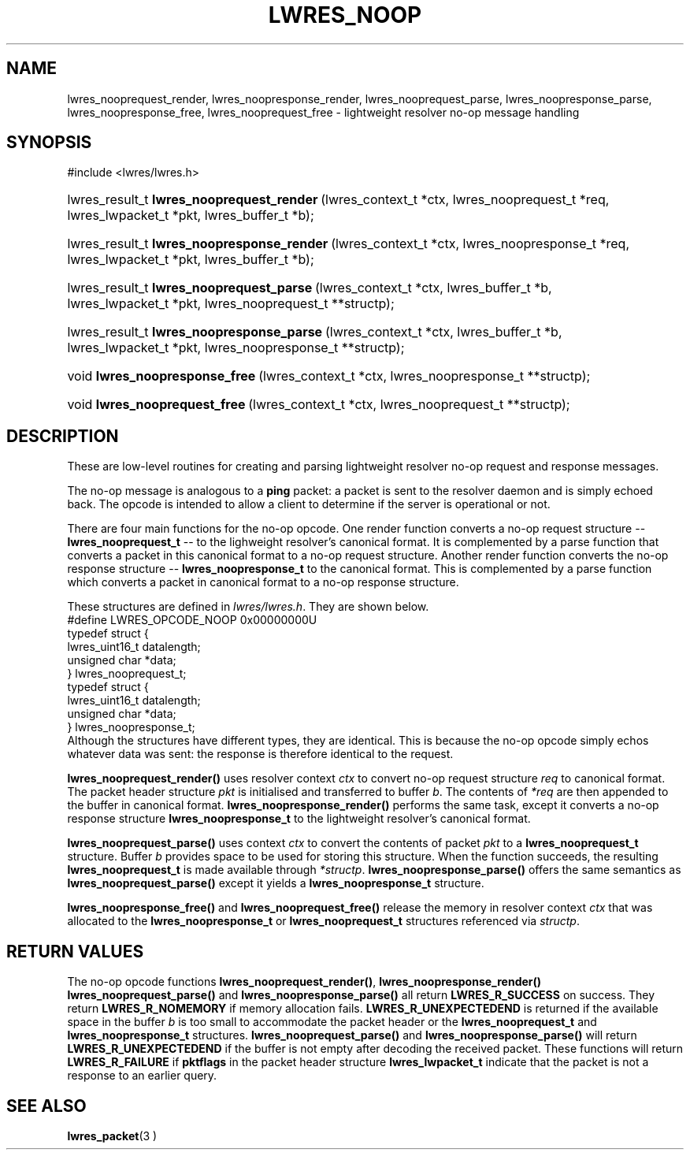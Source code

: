 .\" Copyright (C) 2004, 2005 Internet Systems Consortium, Inc. ("ISC")
.\" Copyright (C) 2000, 2001 Internet Software Consortium.
.\" 
.\" Permission to use, copy, modify, and distribute this software for any
.\" purpose with or without fee is hereby granted, provided that the above
.\" copyright notice and this permission notice appear in all copies.
.\" 
.\" THE SOFTWARE IS PROVIDED "AS IS" AND ISC DISCLAIMS ALL WARRANTIES WITH
.\" REGARD TO THIS SOFTWARE INCLUDING ALL IMPLIED WARRANTIES OF MERCHANTABILITY
.\" AND FITNESS. IN NO EVENT SHALL ISC BE LIABLE FOR ANY SPECIAL, DIRECT,
.\" INDIRECT, OR CONSEQUENTIAL DAMAGES OR ANY DAMAGES WHATSOEVER RESULTING FROM
.\" LOSS OF USE, DATA OR PROFITS, WHETHER IN AN ACTION OF CONTRACT, NEGLIGENCE
.\" OR OTHER TORTIOUS ACTION, ARISING OUT OF OR IN CONNECTION WITH THE USE OR
.\" PERFORMANCE OF THIS SOFTWARE.
.\"
.\" $Id: lwres_noop.3,v 1.14.2.1.8.3 2005/05/12 23:57:14 sra Exp $
.\"
.hy 0
.ad l
.\"Generated by db2man.xsl. Don't modify this, modify the source.
.de Sh \" Subsection
.br
.if t .Sp
.ne 5
.PP
\fB\\$1\fR
.PP
..
.de Sp \" Vertical space (when we can't use .PP)
.if t .sp .5v
.if n .sp
..
.de Ip \" List item
.br
.ie \\n(.$>=3 .ne \\$3
.el .ne 3
.IP "\\$1" \\$2
..
.TH "LWRES_NOOP" 3 "Jun 30, 2000" "" ""
.SH NAME
lwres_nooprequest_render, lwres_noopresponse_render, lwres_nooprequest_parse, lwres_noopresponse_parse, lwres_noopresponse_free, lwres_nooprequest_free \- lightweight resolver no-op message handling
.SH "SYNOPSIS"
#include <lwres/lwres\&.h>
.sp
.HP 41
lwres_result_t\ \fBlwres_nooprequest_render\fR\ (lwres_context_t\ *ctx, lwres_nooprequest_t\ *req, lwres_lwpacket_t\ *pkt, lwres_buffer_t\ *b);
.HP 42
lwres_result_t\ \fBlwres_noopresponse_render\fR\ (lwres_context_t\ *ctx, lwres_noopresponse_t\ *req, lwres_lwpacket_t\ *pkt, lwres_buffer_t\ *b);
.HP 40
lwres_result_t\ \fBlwres_nooprequest_parse\fR\ (lwres_context_t\ *ctx, lwres_buffer_t\ *b, lwres_lwpacket_t\ *pkt, lwres_nooprequest_t\ **structp);
.HP 41
lwres_result_t\ \fBlwres_noopresponse_parse\fR\ (lwres_context_t\ *ctx, lwres_buffer_t\ *b, lwres_lwpacket_t\ *pkt, lwres_noopresponse_t\ **structp);
.HP 30
void\ \fBlwres_noopresponse_free\fR\ (lwres_context_t\ *ctx, lwres_noopresponse_t\ **structp);
.HP 29
void\ \fBlwres_nooprequest_free\fR\ (lwres_context_t\ *ctx, lwres_nooprequest_t\ **structp);
.SH "DESCRIPTION"
.PP
These are low\-level routines for creating and parsing lightweight resolver no\-op request and response messages\&.
.PP
The no\-op message is analogous to a \fBping\fR packet: a packet is sent to the resolver daemon and is simply echoed back\&. The opcode is intended to allow a client to determine if the server is operational or not\&.
.PP
There are four main functions for the no\-op opcode\&. One render function converts a no\-op request structure -- \fBlwres_nooprequest_t\fR -- to the lighweight resolver's canonical format\&. It is complemented by a parse function that converts a packet in this canonical format to a no\-op request structure\&. Another render function converts the no\-op response structure -- \fBlwres_noopresponse_t\fR to the canonical format\&. This is complemented by a parse function which converts a packet in canonical format to a no\-op response structure\&.
.PP
These structures are defined in \fIlwres/lwres\&.h\fR\&. They are shown below\&. 
.nf
#define LWRES_OPCODE_NOOP       0x00000000U
typedef struct {
        lwres_uint16_t  datalength;
        unsigned char   *data;
} lwres_nooprequest_t;
typedef struct {
        lwres_uint16_t  datalength;
        unsigned char   *data;
} lwres_noopresponse_t;
.fi
 Although the structures have different types, they are identical\&. This is because the no\-op opcode simply echos whatever data was sent: the response is therefore identical to the request\&.
.PP
 \fBlwres_nooprequest_render()\fR uses resolver context \fIctx\fR to convert no\-op request structure \fIreq\fR to canonical format\&. The packet header structure \fIpkt\fR is initialised and transferred to buffer \fIb\fR\&. The contents of \fI*req\fR are then appended to the buffer in canonical format\&. \fBlwres_noopresponse_render()\fR performs the same task, except it converts a no\-op response structure \fBlwres_noopresponse_t\fR to the lightweight resolver's canonical format\&.
.PP
 \fBlwres_nooprequest_parse()\fR uses context \fIctx\fR to convert the contents of packet \fIpkt\fR to a \fBlwres_nooprequest_t\fR structure\&. Buffer \fIb\fR provides space to be used for storing this structure\&. When the function succeeds, the resulting \fBlwres_nooprequest_t\fR is made available through \fI*structp\fR\&. \fBlwres_noopresponse_parse()\fR offers the same semantics as \fBlwres_nooprequest_parse()\fR except it yields a \fBlwres_noopresponse_t\fR structure\&.
.PP
 \fBlwres_noopresponse_free()\fR and \fBlwres_nooprequest_free()\fR release the memory in resolver context \fIctx\fR that was allocated to the \fBlwres_noopresponse_t\fR or \fBlwres_nooprequest_t\fR structures referenced via \fIstructp\fR\&.
.SH "RETURN VALUES"
.PP
The no\-op opcode functions \fBlwres_nooprequest_render()\fR, \fBlwres_noopresponse_render()\fR  \fBlwres_nooprequest_parse()\fR and \fBlwres_noopresponse_parse()\fR all return \fBLWRES_R_SUCCESS\fR on success\&. They return \fBLWRES_R_NOMEMORY\fR if memory allocation fails\&. \fBLWRES_R_UNEXPECTEDEND\fR is returned if the available space in the buffer \fIb\fR is too small to accommodate the packet header or the \fBlwres_nooprequest_t\fR and \fBlwres_noopresponse_t\fR structures\&. \fBlwres_nooprequest_parse()\fR and \fBlwres_noopresponse_parse()\fR will return \fBLWRES_R_UNEXPECTEDEND\fR if the buffer is not empty after decoding the received packet\&. These functions will return \fBLWRES_R_FAILURE\fR if \fBpktflags\fR in the packet header structure \fBlwres_lwpacket_t\fR indicate that the packet is not a response to an earlier query\&.
.SH "SEE ALSO"
.PP
 \fBlwres_packet\fR(3 ) 
